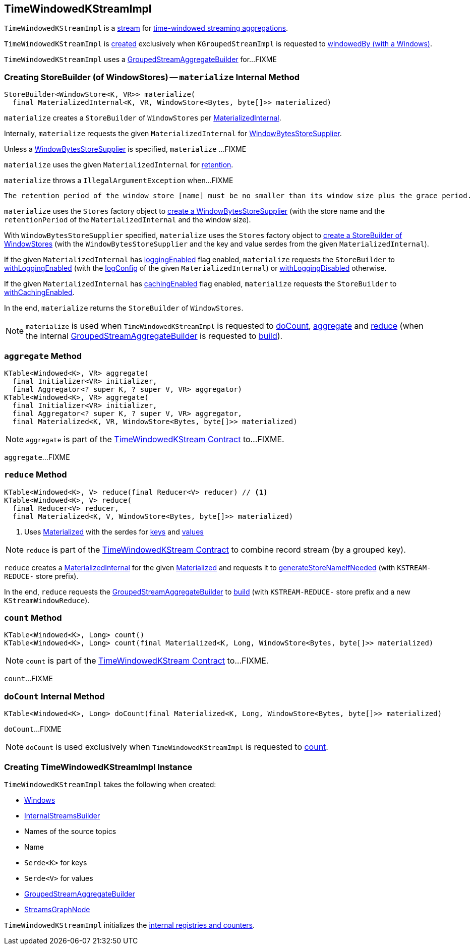 == [[TimeWindowedKStreamImpl]] TimeWindowedKStreamImpl

`TimeWindowedKStreamImpl` is a <<kafka-streams-internals-AbstractStream.adoc#, stream>> for <<kafka-streams-TimeWindowedKStream.adoc#, time-windowed streaming aggregations>>.

`TimeWindowedKStreamImpl` is <<creating-instance, created>> exclusively when `KGroupedStreamImpl` is requested to <<kafka-streams-internals-KGroupedStreamImpl.adoc#windowedBy-Windows, windowedBy (with a Windows)>>.

`TimeWindowedKStreamImpl` uses a <<aggregateBuilder, GroupedStreamAggregateBuilder>> for...FIXME

=== [[materialize]] Creating StoreBuilder (of WindowStores) -- `materialize` Internal Method

[source, java]
----
StoreBuilder<WindowStore<K, VR>> materialize(
  final MaterializedInternal<K, VR, WindowStore<Bytes, byte[]>> materialized)
----

`materialize` creates a `StoreBuilder` of `WindowStores` per <<kafka-streams-internals-MaterializedInternal.adoc#, MaterializedInternal>>.

Internally, `materialize` requests the given `MaterializedInternal` for <<kafka-streams-internals-MaterializedInternal.adoc#storeSupplier, WindowBytesStoreSupplier>>.

Unless a <<kafka-streams-WindowBytesStoreSupplier.adoc#, WindowBytesStoreSupplier>> is specified, `materialize` ...FIXME

`materialize` uses the given `MaterializedInternal` for <<kafka-streams-internals-MaterializedInternal.adoc#retention, retention>>.

`materialize` throws a `IllegalArgumentException` when...FIXME

```
The retention period of the window store [name] must be no smaller than its window size plus the grace period. Got size=[[size]], grace=[[gracePeriodMs]], retention=[[retentionPeriod]]
```

`materialize` uses the `Stores` factory object to <<kafka-streams-Stores.adoc#persistentWindowStore, create a WindowBytesStoreSupplier>> (with the store name and the `retentionPeriod` of the `MaterializedInternal` and the window size).

With `WindowBytesStoreSupplier` specified, `materialize` uses the `Stores` factory object to <<kafka-streams-Stores.adoc#windowStoreBuilder, create a StoreBuilder of WindowStores>> (with the `WindowBytesStoreSupplier` and the key and value serdes from the given `MaterializedInternal`).

If the given `MaterializedInternal` has <<kafka-streams-internals-MaterializedInternal.adoc#loggingEnabled, loggingEnabled>> flag enabled, `materialize` requests the `StoreBuilder` to <<kafka-streams-StoreBuilder.adoc#withLoggingEnabled, withLoggingEnabled>> (with the <<kafka-streams-internals-MaterializedInternal.adoc#logConfig, logConfig>> of the given `MaterializedInternal`) or <<kafka-streams-StoreBuilder.adoc#withLoggingDisabled, withLoggingDisabled>> otherwise.

If the given `MaterializedInternal` has <<kafka-streams-internals-MaterializedInternal.adoc#cachingEnabled, cachingEnabled>> flag enabled, `materialize` requests the `StoreBuilder` to <<kafka-streams-StoreBuilder.adoc#withCachingEnabled, withCachingEnabled>>.

In the end, `materialize` returns the `StoreBuilder` of `WindowStores`.

NOTE: `materialize` is used when `TimeWindowedKStreamImpl` is requested to <<doCount, doCount>>, <<aggregate, aggregate>> and <<reduce, reduce>> (when the internal <<aggregateBuilder, GroupedStreamAggregateBuilder>> is requested to <<kafka-streams-internals-GroupedStreamAggregateBuilder.adoc#build, build>>).

=== [[aggregate]] `aggregate` Method

[source, java]
----
KTable<Windowed<K>, VR> aggregate(
  final Initializer<VR> initializer,
  final Aggregator<? super K, ? super V, VR> aggregator)
KTable<Windowed<K>, VR> aggregate(
  final Initializer<VR> initializer,
  final Aggregator<? super K, ? super V, VR> aggregator,
  final Materialized<K, VR, WindowStore<Bytes, byte[]>> materialized)
----

NOTE: `aggregate` is part of the <<kafka-streams-TimeWindowedKStream.adoc#aggregate, TimeWindowedKStream Contract>> to...FIXME.

`aggregate`...FIXME

=== [[reduce]] `reduce` Method

[source, java]
----
KTable<Windowed<K>, V> reduce(final Reducer<V> reducer) // <1>
KTable<Windowed<K>, V> reduce(
  final Reducer<V> reducer,
  final Materialized<K, V, WindowStore<Bytes, byte[]>> materialized)
----
<1> Uses <<kafka-streams-Materialized.adoc#, Materialized>> with the serdes for <<keySerde, keys>> and <<valSerde, values>>

NOTE: `reduce` is part of the <<kafka-streams-TimeWindowedKStream.adoc#reduce, TimeWindowedKStream Contract>> to combine record stream (by a grouped key).

`reduce` creates a <<kafka-streams-internals-MaterializedInternal.adoc#, MaterializedInternal>> for the given <<kafka-streams-Materialized.adoc#, Materialized>> and requests it to <<kafka-streams-internals-MaterializedInternal.adoc#generateStoreNameIfNeeded, generateStoreNameIfNeeded>> (with `KSTREAM-REDUCE-` store prefix).

In the end, `reduce` requests the <<aggregateBuilder, GroupedStreamAggregateBuilder>> to <<kafka-streams-internals-GroupedStreamAggregateBuilder.adoc#build, build>> (with `KSTREAM-REDUCE-` store prefix and a new `KStreamWindowReduce`).

=== [[count]] `count` Method

[source, java]
----
KTable<Windowed<K>, Long> count()
KTable<Windowed<K>, Long> count(final Materialized<K, Long, WindowStore<Bytes, byte[]>> materialized)
----

NOTE: `count` is part of the <<kafka-streams-TimeWindowedKStream.adoc#count, TimeWindowedKStream Contract>> to...FIXME.

`count`...FIXME

=== [[doCount]] `doCount` Internal Method

[source, java]
----
KTable<Windowed<K>, Long> doCount(final Materialized<K, Long, WindowStore<Bytes, byte[]>> materialized)
----

`doCount`...FIXME

NOTE: `doCount` is used exclusively when `TimeWindowedKStreamImpl` is requested to <<count, count>>.

=== [[creating-instance]] Creating TimeWindowedKStreamImpl Instance

`TimeWindowedKStreamImpl` takes the following when created:

* [[windows]] <<kafka-streams-Windows.adoc#, Windows>>
* [[builder]] <<kafka-streams-internals-InternalStreamsBuilder.adoc#, InternalStreamsBuilder>>
* [[sourceNodes]] Names of the source topics
* [[name]] Name
* [[keySerde]] `Serde<K>` for keys
* [[valSerde]] `Serde<V>` for values
* [[aggregateBuilder]] <<kafka-streams-internals-GroupedStreamAggregateBuilder.adoc#, GroupedStreamAggregateBuilder>>
* [[streamsGraphNode]] <<kafka-streams-internals-StreamsGraphNode.adoc#, StreamsGraphNode>>

`TimeWindowedKStreamImpl` initializes the <<internal-registries, internal registries and counters>>.
